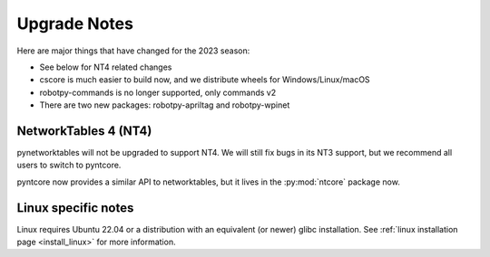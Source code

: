 
.. _upgrade_notes:

Upgrade Notes
=============

Here are major things that have changed for the 2023 season:

* See below for NT4 related changes
* cscore is much easier to build now, and we distribute wheels for Windows/Linux/macOS
* robotpy-commands is no longer supported, only commands v2
* There are two new packages: robotpy-apriltag and robotpy-wpinet

NetworkTables 4 (NT4)
---------------------

pynetworktables will not be upgraded to support NT4. We will still fix bugs in
its NT3 support, but we recommend all users to switch to pyntcore.

pyntcore now provides a similar API to networktables, but it lives in the
:py:mod:`ntcore` package now.

Linux specific notes
--------------------

Linux requires Ubuntu 22.04 or a distribution with an equivalent (or newer)
glibc installation. See :ref:`linux installation page <install_linux>` for
more information.
